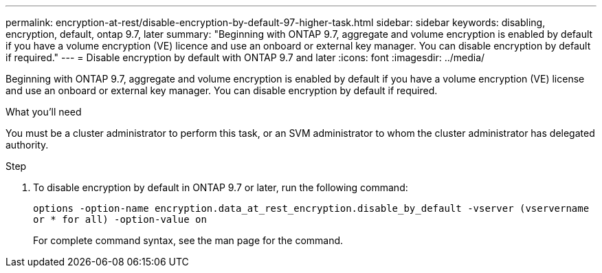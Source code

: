 ---
permalink: encryption-at-rest/disable-encryption-by-default-97-higher-task.html
sidebar: sidebar
keywords: disabling, encryption, default, ontap 9.7, later
summary: "Beginning with ONTAP 9.7, aggregate and volume encryption is enabled by default if you have a volume encryption (VE) licence and use an onboard or external key manager. You can disable encryption by default if required."
---
= Disable encryption by default with ONTAP 9.7 and later
:icons: font
:imagesdir: ../media/

[.lead]
Beginning with ONTAP 9.7, aggregate and volume encryption is enabled by default if you have a volume encryption (VE) license and use an onboard or external key manager. You can disable encryption by default if required.

.What you'll need

You must be a cluster administrator to perform this task, or an SVM administrator to whom the cluster administrator has delegated authority.

.Step

. To disable encryption by default in ONTAP 9.7 or later, run the following command:
+
`options -option-name encryption.data_at_rest_encryption.disable_by_default -vserver (vservername or * for all) -option-value on`
+
For complete command syntax, see the man page for the command.
